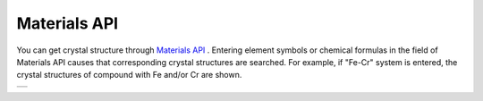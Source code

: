 Materials API
=============

You can get crystal structure through `Materials API <https://materialsproject.org/>`_ .
Entering element symbols or chemical formulas in the field of Materials API causes that
corresponding crystal structures are searched.
For example, 
if "Fe-Cr" system is entered, the crystal structures of compound with Fe and/or Cr are shown.

+--------------------------------------------------------+
| .. image:: ../../img/imgMaterialProject_search00.png   |
|    :scale: 30 %                                        |
|    :align: left                                        |
+--------------------------------------------------------+

